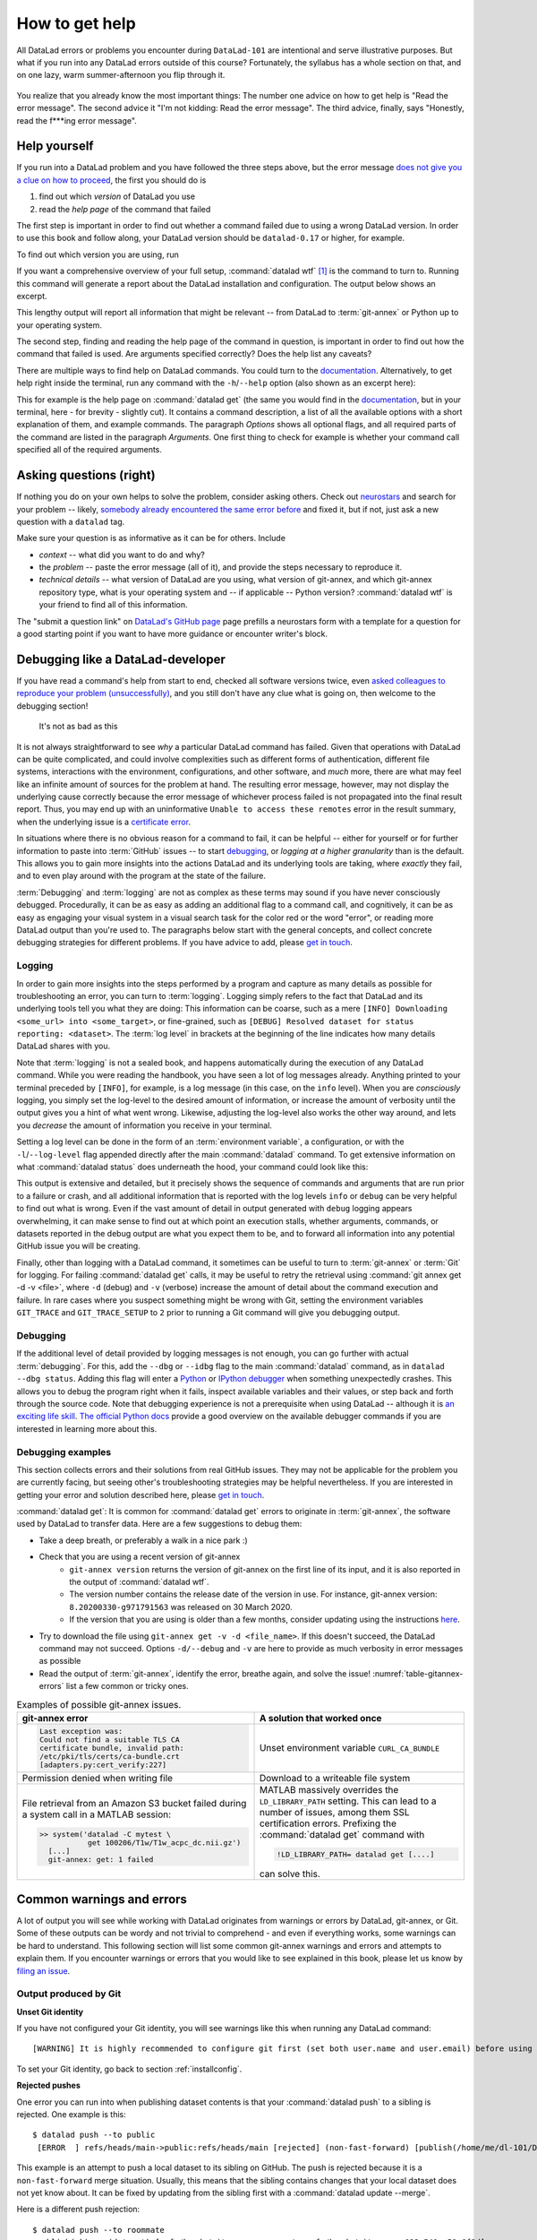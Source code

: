 .. _help:

How to get help
---------------

All DataLad errors or problems you encounter during ``DataLad-101`` are intentional
and serve illustrative purposes. But what if you run into any DataLad errors
outside of this course?
Fortunately, the syllabus has a whole section on that, and on
one lazy, warm summer-afternoon you flip through it.

.. figure:: ../artwork/src/reading.svg
   :width: 50%

You realize that you already know the most important things:
The number one advice on how to get help is
"Read the error message".
The second advice it
"I'm not kidding: Read the error message".
The third advice, finally, says
"Honestly, read the f***ing error message".

Help yourself
^^^^^^^^^^^^^

If you run into a DataLad problem and you have followed the three
steps above, but the error message
`does not give you a clue on how to proceed <https://xkcd.com/1833>`_,
the first you should do is

#. find out which *version* of DataLad you use

#. read the *help page* of the command that failed

The first step is important in order to find out whether a
command failed due to using a wrong DataLad version. In order
to use this book and follow along, your DataLad version
should be ``datalad-0.17`` or higher, for example.

To find out which version you are using, run

.. runrecord:: _examples/DL-101-135-101
   :language: console
   :workdir: dl-101/DataLad-101

   $ datalad --version

.. index:: ! datalad command; wtf

If you want a comprehensive overview of your full setup,
:command:`datalad wtf` [#f1]_ is the command to turn to.
Running this command will
generate a report about the DataLad installation and configuration.
The output below shows an excerpt.

.. runrecord:: _examples/DL-101-135-102
   :language: console
   :workdir: dl-101/DataLad-101
   :linereplace:
     ,PATH: /tmp/.*,PATH: REDACTED,
   :lines: 1-20

   $ datalad wtf

This lengthy output will report all information that might
be relevant -- from DataLad to :term:`git-annex` or Python
up to your operating system.

The second step, finding and reading the help page of the command
in question, is important in order to find out how the
command that failed is used. Are arguments specified correctly?
Does the help list any caveats?

There are multiple ways to find help on DataLad commands.
You could turn to the `documentation <http://docs.datalad.org/>`_.
Alternatively, to get help right inside the terminal,
run any command with the ``-h``/``--help`` option (also shown
as an excerpt here):

.. runrecord:: _examples/DL-101-135-103
   :language: console
   :workdir: dl-101/DataLad-101
   :lines: 1-28, 72-108

   $ datalad get --help

This for example is the help page on :command:`datalad get`
(the same you would find in the `documentation <http://docs.datalad.org>`__,
but in your terminal, here - for brevity - slightly cut).
It contains a command description, a list
of all the available options with a short explanation of them, and
example commands. The paragraph *Options* shows all
optional flags, and all required parts of
the command are listed in the paragraph *Arguments*. One first thing
to check for example is whether your command call
specified all of the required arguments.

Asking questions (right)
^^^^^^^^^^^^^^^^^^^^^^^^

If nothing you do on your own helps to solve the problem,
consider asking others. Check out `neurostars <https://neurostars.org>`_
and search for your problem -- likely,
`somebody already encountered the same error before <https://xkcd.com/979>`_
and fixed it, but if not, just ask a new question with a ``datalad`` tag.

Make sure your question is as informative as it can be for others.
Include

- *context* -- what did you want to do and why?

- the *problem* -- paste the error message (all of it), and provide the
  steps necessary to reproduce it.

- *technical details* -- what version of DataLad are you using, what version
  of git-annex, and which git-annex repository type, what is your operating
  system and -- if applicable -- Python version? :command:`datalad wtf` is your friend
  to find all of this information.

The "submit a question link" on `DataLad's GitHub page <https://neurostars.org/new-topic?body=-%20Please%20describe%20the%20problem.%0A-%20What%20steps%20will%20reproduce%20the%20problem%3F%0A-%20What%20version%20of%20DataLad%20are%20you%20using%20%28run%20%60datalad%20--version%60%29%3F%20On%20what%20operating%20system%20%28consider%20running%20%60datalad%20plugin%20wtf%60%29%3F%0A-%20Please%20provide%20any%20additional%20information%20below.%0A-%20Have%20you%20had%20any%20luck%20using%20DataLad%20before%3F%20%28Sometimes%20we%20get%20tired%20of%20reading%20bug%20reports%20all%20day%20and%20a%20lil%27%20positive%20end%20note%20does%20wonders%29&tags=datalad>`_
page prefills a neurostars form with a template for a question for a good
starting point if you want to have more guidance or encounter writer's block.

.. index:: Debugging

Debugging like a DataLad-developer
^^^^^^^^^^^^^^^^^^^^^^^^^^^^^^^^^^

If you have read a command's help from start to end, checked all software versions twice, even `asked colleagues to reproduce your problem (unsuccessfully) <https://xkcd.com/2083/>`_, and you still don't have any clue what is going on, then welcome to the debugging section!

.. figure:: ../artwork/src/debug.svg
   :width: 50%

   It's not as bad as this

It is not always straightforward to see *why* a particular DataLad command has failed.
Given that operations with DataLad can be quite complicated, and could involve complexities such as different forms of authentication, different file systems, interactions with the environment, configurations, and other software, and *much* more, there are what may feel like an infinite amount of sources for the problem at hand.
The resulting error message, however, may not display the underlying cause correctly because the error message of whichever process failed is not propagated into the final result report.
Thus, you may end up with an uninformative ``Unable to access these remotes`` error in the result summary, when the underlying issue is a `certificate error <https://github.com/datalad/datalad/issues/4651#issuecomment-649180205>`_.

In situations where there is no obvious reason for a command to fail, it can be helpful -- either for yourself or for further information to paste into :term:`GitHub` issues -- to start `debugging <https://xkcd.com/1722/>`_, or *logging at a higher granularity* than is the default.
This allows you to gain more insights into the actions DataLad and its underlying tools are taking, where *exactly* they fail, and to even play around with the program at the state of the failure.

:term:`Debugging` and :term:`logging` are not as complex as these terms may sound if you have never consciously debugged.
Procedurally, it can be as easy as adding an additional flag to a command call, and cognitively, it can be as easy as engaging your visual system in a visual search task for the color red or the word "error", or reading more DataLad output than you're used to.
The paragraphs below start with the general concepts, and collect concrete debugging strategies for different problems. If you have advice to add, please `get in touch <https://github.com/datalad-handbook/book/issues>`__.

.. _logging:

Logging
"""""""

In order to gain more insights into the steps performed by a program and capture as many details as possible for troubleshooting an error, you can turn to :term:`logging`.
Logging simply refers to the fact that DataLad and its underlying tools tell you what they are doing:
This information can be coarse, such as a mere ``[INFO] Downloading <some_url> into <some_target>``, or fine-grained, such as ``[DEBUG] Resolved dataset for status reporting: <dataset>``.
The :term:`log level` in brackets at the beginning of the line indicates how many details DataLad shares with you.

Note that :term:`logging` is not a sealed book, and happens automatically during the execution of any DataLad command.
While you were reading the handbook, you have seen a lot of log messages already.
Anything printed to your terminal preceded by ``[INFO]``, for example, is a log message (in this case, on the ``info`` level).
When you are *consciously* logging, you simply set the log-level to the desired amount of information, or increase the amount of verbosity until the output gives you a hint of what went wrong.
Likewise, adjusting the log-level also works the other way around, and lets you *decrease* the amount of information you receive in your terminal.

.. find-out-more:: Log levels

   Log levels provide the means to adjust how much information you want, and are described in human readable terms, ordered by the severity of the failures or problems reported.
   The following log levels can be chosen from:

   - **critical**: Only catastrophes are reported. Currently, there is nothing inside of DataLad that would log at this level, so setting the log level to *critical* will result in getting no details at all, not even about errors or failures.
   - **error**: With this log level you will receive reports on any errors that occurred within the program during command execution.
   - **warning**: At this log level, the command execution will report on usual situations and anything that *might* be a problem, in addition to report anything from the *error* log level. .
   - **info**: This log level will include reports by the program that indicate normal behavior and serve to keep you up to date about the current state of things, in additions to warning and error logging messages.
   - **debug**: This log level is very useful to troubleshoot a problem, and results in DataLad telling you *a lot* it possibly can.

   Other than log *levels*, you can also adjust the amount of information provided with numerical granularity. Instead of specifying a log level, provide an integer between 1 and 9, with lower values denoting more debugging information.

   Raising the log level (e.g, to ``error``, or ``9``) will decrease the amount of information and output you will receive, while lowering it (e.g., to ``debug`` or ``1``) will increase it.



Setting a log level can be done in the form of an :term:`environment variable`, a configuration, or with the ``-l``/``--log-level`` flag appended directly after the main :command:`datalad` command.
To get extensive information on what :command:`datalad status` does underneath the hood, your command could look like this:

.. runrecord:: _examples/DL-101-135-105
   :language: console
   :workdir: dl-101/DataLad-101
   :lines: 1-15, 60-

   $ datalad --log-level debug status

.. find-out-more:: ... and how does it look when using environment variables or configurations?

   The log level can also be set (for different scopes) using the ``datalad.log.level`` configuration variable, or the corresponding environment variable ``DATALAD_LOG_LEVEL``.

   To set the log level for a single command, for example, set it in front of the command::

       $ DATALAD_LOG_LEVEL=debug datalad status

   And to set the log level for the rest of the shell session, export it::

       $ export DATALAD_LOG_LEVEL=debug
       $ datalad status
       $ ...

   You can find out a bit more on environment variable :ref:`in the Findoutmore on environment variables <fom-envvar>`.

   The configuration variable can be used to set the log level on a user (global) or system-wide level with the :command:`git config` command::

      $ git config --global datalad.log.level debug

This output is extensive and detailed, but it precisely shows the sequence of commands and arguments that are run prior to a failure or crash, and all additional information that is reported with the log levels ``info`` or ``debug`` can be very helpful to find out what is wrong.
Even if the vast amount of detail in output generated with ``debug`` logging appears overwhelming, it can make sense to find out at which point an execution stalls, whether arguments, commands, or datasets reported in the debug output are what you expect them to be, and to forward all information into any potential GitHub issue you will be creating.

Finally, other than logging with a DataLad command, it sometimes can be useful to turn to :term:`git-annex` or :term:`Git` for logging.
For failing :command:`datalad get` calls, it may be useful to retry the retrieval using :command:`git annex get -d -v <file>`, where ``-d`` (debug) and ``-v`` (verbose) increase the amount of detail about the command execution and failure.
In rare cases where you suspect something might be wrong with Git, setting the environment variables ``GIT_TRACE`` and ``GIT_TRACE_SETUP`` to ``2`` prior to running a Git command will give you debugging output.

.. _debug:

Debugging
"""""""""

If the additional level of detail provided by logging messages is not enough, you can go further with actual :term:`debugging`.
For this, add the ``--dbg`` or ``--idbg`` flag to the main :command:`datalad` command, as in ``datalad --dbg status``.
Adding this flag will enter a `Python <https://docs.python.org/3/library/pdb.html>`_ or `IPython debugger <https://ipython.org/>`_ when something unexpectedly crashes.
This allows you to debug the program right when it fails, inspect available variables and their values, or step back and forth through the source code.
Note that debugging experience is not a prerequisite when using DataLad -- although it is `an exciting life skill <https://www.monkeyuser.com/2017/step-by-step-debugging/>`_.
`The official Python docs <https://docs.python.org/3/library/pdb.html#debugger-commands>`_ provide a good overview on the available debugger commands if you are interested in learning more about this.

Debugging examples
""""""""""""""""""

This section collects errors and their solutions from real GitHub issues.
They may not be applicable for the problem you are currently facing, but seeing other's troubleshooting strategies may be helpful nevertheless.
If you are interested in getting your error and solution described here, please `get in touch <https://github.com/datalad-handbook/book/issues>`_.

:command:`datalad get`:
It is common for :command:`datalad get` errors to originate in :term:`git-annex`, the software used by DataLad to transfer data. Here are a few suggestions to debug them:

- Take a deep breath, or preferably a walk in a nice park :)
- Check that you are using a recent version of git-annex
   - ``git-annex version`` returns the version of git-annex on the first line of its input, and it is also reported in the output of :command:`datalad wtf`.
   - The version number contains the release date of the version in use. For instance, git-annex version: ``8.20200330-g971791563`` was released on 30 March 2020.
   - If the version that you are using is older than a few months, consider updating using the instructions `here <http://handbook.datalad.org/en/latest/intro/installation.html>`_.
- Try to download the file using ``git-annex get -v -d <file_name>``. If this doesn't succeed, the DataLad command may not succeed. Options ``-d/--debug`` and ``-v`` are here to provide as much verbosity in error messages as possible
- Read the output of :term:`git-annex`, identify the error, breathe again, and solve the issue! :numref:`table-gitannex-errors` list a few common or tricky ones.

.. tabularcolumns:: \Y{.5}\Y{.5}
.. list-table:: Examples of possible git-annex issues.
   :name: table-gitannex-errors
   :header-rows: 1

   * - git-annex error
     - A solution that worked once
   * - .. code-block::

           Last exception was:
           Could not find a suitable TLS CA
           certificate bundle, invalid path:
           /etc/pki/tls/certs/ca-bundle.crt
           [adapters.py:cert_verify:227]

     - Unset environment variable ``CURL_CA_BUNDLE``
   * - Permission denied when writing file
     - Download to a writeable file system
   * - File retrieval from an Amazon S3 bucket failed during a system call in a MATLAB session:

       .. code-block:: bash

          >> system('datalad -C mytest \
                     get 100206/T1w/T1w_acpc_dc.nii.gz')
            [...]
            git-annex: get: 1 failed

     - MATLAB massively overrides the ``LD_LIBRARY_PATH`` setting.
       This can lead to a number of issues, among them SSL certification errors.
       Prefixing the :command:`datalad get` command with

       .. code-block:: bash

          !LD_LIBRARY_PATH= datalad get [....]

       can solve this.

Common warnings and errors
^^^^^^^^^^^^^^^^^^^^^^^^^^

A lot of output you will see while working with DataLad originates from warnings
or errors by DataLad, git-annex, or Git.
Some of these outputs can be wordy and not trivial to comprehend - and even if
everything works, some warnings can be hard to understand.
This following section will list some common git-annex warnings and errors and
attempts to explain them. If you encounter warnings or errors that you would
like to see explained in this book, please let us know by
`filing an issue <https://github.com/datalad-handbook/book/issues/new>`_.

Output produced by Git
""""""""""""""""""""""

**Unset Git identity**

If you have not configured your Git identity, you will
see warnings like this when running any DataLad command::

   [WARNING] It is highly recommended to configure git first (set both user.name and user.email) before using DataLad.

To set your Git identity, go back to section :ref:`installconfig`.


**Rejected pushes**

One error you can run into when publishing dataset contents is that your
:command:`datalad push` to a sibling is rejected.
One example is this::

   $ datalad push --to public
    [ERROR  ] refs/heads/main->public:refs/heads/main [rejected] (non-fast-forward) [publish(/home/me/dl-101/DataLad-101)]

This example is an attempt to push a local dataset to its sibling on GitHub. The
push is rejected because it is a ``non-fast-forward`` merge situation. Usually,
this means that the sibling contains changes that your local dataset does not yet
know about. It can be fixed by updating from the sibling first with a
:command:`datalad update --merge`.

.. _nonbarepush:

Here is a different push rejection::

   $ datalad push --to roommate
    publish(ok): . (dataset) [refs/heads/git-annex->roommate:refs/heads/git-annex 023a541..59a6f8d]
    [ERROR  ] refs/heads/main->roommate:refs/heads/main [remote rejected] (branch is currently checked out) [publish(/home/me/dl-101/DataLad-101)]
    publish(error): . (dataset) [refs/heads/main->roommate:refs/heads/main [remote rejected] (branch is currently checked out)]
    action summary:
      publish (error: 1, ok: 1)

As you can see, the :term:`git-annex branch` was pushed successfully, but updating
the ``main`` branch was rejected: ``[remote rejected] (branch is currently checked out) [publish(/home/me/dl-101/DataLad-101)]``.
In this particular case, this is because it was an attempt to push from ``DataLad-101``
to the ``roommate`` sibling that was created in chapter :ref:`chapter_collaboration`.
This is a special case of pushing, because it -- in technical terms -- is a push
to a non-bare repository. Unlike :term:`bare Git repositories`, non-bare
repositories can not be pushed to at all times. To fix this, you either want to
checkout another branch
in the ``roommate`` sibling or push to a non-checked out branch in the ``roommate``
sibling. Alternatively, you can configure ``roommate`` to receive the push with
Git's ``receive.denyCurrentBranch`` configuration key. By default, this configuration
is set to ``refuse``. Setting it to ``updateInstead``
with ``git config receive.denyCurrentBranch updateInstead`` will allow updating
the checked out branch. See ``git config``\s
`man page entry <https://git-scm.com/docs/git-config#Documentation/git-config.txt-receivedenyCurrentBranch>`_
on ``receive.denyCurrentBranch`` for more.


**Detached HEADs**

One warning that you may encounter during an installation of a dataset is::

    [INFO   ] Submodule HEAD got detached. Resetting branch main to point to 046713bb. Original location was 47e53498

Even though "detached HEAD" sounds slightly worrisome, this is merely an information
and does not require an action from your side. It is related to
`Git submodules <https://git-scm.com/book/en/v2/Git-Tools-Submodules>`_ (the underlying
Git concept for subdatasets), and informs you about the current state a
subdataset is saved in the superdataset you have just cloned.

Output produced by git-annex
""""""""""""""""""""""""""""

**Unusable annexes**

Upon installation of a dataset, you may see::

   [INFO    ]     Remote origin not usable by git-annex; setting annex-ignore
   [INFO    ]     This could be a problem with the git-annex installation on the
   remote. Please make sure that git-annex-shell is available in PATH when you
   ssh into the remote. Once you have fixed the git-annex installation,
   run: git annex enableremote origin

This warning lets you know that git-annex will not attempt to download
content from the :term:`remote` "origin". This can have
many reasons, but as long as there are other remotes you can access the
data from, you are fine.

A similar warning message may appear when adding a sibling that is a pure Git
:term:`remote`, for example a repository on GitHub::

   [INFO ] Failed to enable annex remote github, could be a pure git or not
   accessible
   [WARNING] Failed to determine if github carries annex. Remote was marked by
   annex as annex-ignore. Edit .git/config to reset if you think that was done
   by mistake due to absent connection etc

These messages indicate that the sibling ``github`` does not carry an annex.
Thus, annexed file contents can not be pushed to this sibling. This happens
if the sibling indeed does not have an annex (which would be true, for example,
for siblings on :term:`GitHub`, :term:`GitLab`, :term:`Bitbucket`, ..., and
would not require any further action or worry), or
if the remote could not be reached, e.g., due to a missing internet
connection (in which case you could set the key ``annex-ignore`` in
``.git/config`` to ``false``).

Speaking of remotes that are not available, this will probably be one of the most
commonly occurring git-annex errors to see - failing :command:`datalad get` calls
because remotes are not available:

Other errors
^^^^^^^^^^^^

Sometimes, registered subdatasets URLs have an :term:`SSH` instead of :term:`https` address, for example ``git@github.com:datalad-datasets/longnow-podcasts.git`` instead of ``https://github.com/datalad-datasets/longnow-podcasts.git``.
If one does not have an SSH key configured for the required service (e.g., GitHub, or a server), installing or getting the subdataset and its contents fails, with messages starting similar to this::

   [INFO   ] Cloning https://github.com/psychoinformatics-de/paper-remodnav.git/remodnav [2 other candidates] into '/home/homeGlobal/adina/paper-remodnav/remodnav'
   Permission denied (publickey).

If you encounter these errors, make sure to create and/or upload an SSH key (see section :ref:`Gin` for an example) as necessary, or reconfigure/edit the URL into a HTTPS URL.


**git-annex as the default branch on GitHub**

If you publish a dataset to :term:`GitHub`, but the resulting repository seems to consist of cryptic directories instead of your actual file names and directories, GitHub may have made the :term:`git-annex branch` the default.

.. figure:: ../artwork/src/defaultgitannex_light.png

To find out more about this and how to fix it, please take a look at the corresponding :ref:`FAQ <gitannexdefault>`.

**Windows adds whitespace line-endings to unchanged files**

The type of line ending (a typically invisible character that indicates a line break) differs between operating system.
While Linux and OSX use a *line feed* (LF), Windows uses *carriage return* + *line feed* (CRLF).
When you only collaborate across operating systems of the same type, this is a very boring fun fact at most.
But if Windows- and Non-Windows users collaborate, or if you are working with files across different operating systems, the different type of line ending that Windows uses may show up as unintended modifications on other system.
In most cases, this is prevented by a default cross-platform compatible line-ending configuration on Windows that is set during installation:

.. figure:: ../artwork/src/crlf.png

To fix this behavior outside of the installation process and standardize line endings across operating systems, Windows users are advised to set the configuration ``core.autcrlf true`` with ``git config --global core.autocrfl true``.

asyncio errors at DataLad import
""""""""""""""""""""""""""""""""

DataLad's internal command runner uses `asyncio
<https://docs.python.org/3/library/asyncio.html>`_. This can lead to
an error when DataLad is used within a script or application that
itself uses asyncio. To summarize the problem with a `quote from
Python's bug tracker <https://bugs.python.org/issue33523#msg349561>`_:
"you can't call async code from sync code that's being called from
async code".

Jupyter Notebooks are probably the most likely place that you'll run
into this error (`ipykernel issue 548
<https://github.com/ipython/ipykernel/issues/548>`_). When importing
``datalad``, you'll see this:

.. code-block:: bash

   RuntimeError: Cannot run the event loop while another loop is running

The `nest-asyncio <https://pypi.org/project/nest-asyncio/>`_ package
provides a workaround:

.. code-block:: bash

   >>> import nest_asyncio
   >>> nest_asyncio.apply()

   >>> import datalad





.. todo::

    paste some "please make these remotes available output"





.. rubric:: Footnotes

.. [#f1] ``wtf`` in :command:`datalad wtf` could stand for many things. "Why the Face?"
         "Wow, that's fantastic!", "What's this for?", "What to fix", "What the FAQ",
         "Where's the fire?", "Wipe the floor", "Welcome to fun",
         "Waste Treatment Facility", "What's this foolishness", "What the fruitcake", ...
         Pick a translation of your choice and make running this command more joyful.
